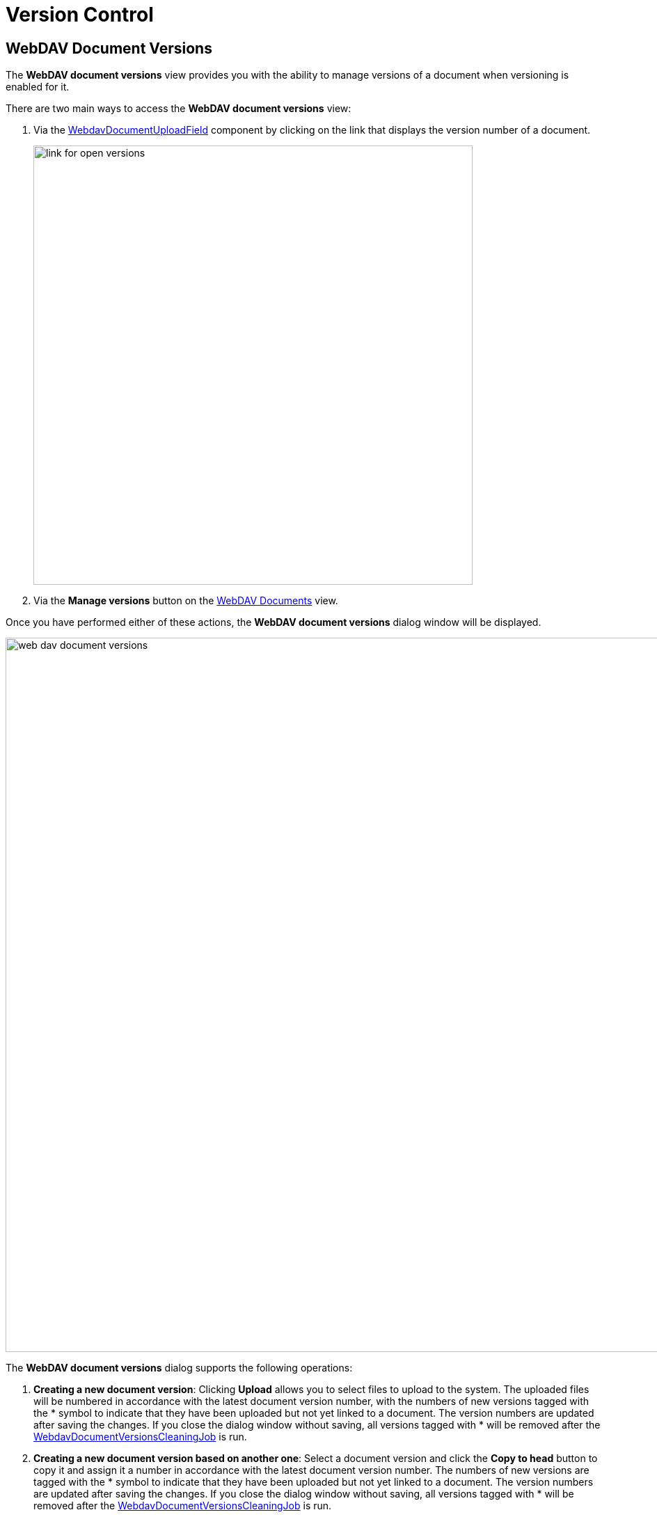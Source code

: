 = Version Control

[[webdav-document-versions]]
== WebDAV Document Versions

The *WebDAV document versions* view provides you with the ability to manage versions of a document when versioning is enabled for it.

There are two main ways to access the *WebDAV document versions* view:

. Via the xref:webdav:ui-components.adoc#webdav-document-upload-field[WebdavDocumentUploadField] component by clicking on the link that displays the version number of a document.
+
image::link-for-open-versions.png[align="center", width="631"]

. Via the *Manage versions* button on the xref:webdav:webdav-documents.adoc[WebDAV Documents] view.

Once you have performed either of these actions, the *WebDAV document versions* dialog window will be displayed.

image::web-dav-document-versions.png[align="center", width="1026"]

The *WebDAV document versions* dialog supports the following operations:

. *Creating a new document version*: Clicking *Upload* allows you to select files to upload to the system. The uploaded files will be numbered in accordance with the latest document version number, with the numbers of new versions tagged with the * symbol to indicate that they have been uploaded but not yet linked to a document. The version numbers are updated after saving the changes. If you close the dialog window without saving, all versions tagged with * will be removed after the xref:configuration.adoc#webdav-document-versions-cleaning-job[WebdavDocumentVersionsCleaningJob] is run.

. *Creating a new document version based on another one*: Select a document version and click the *Copy to head* button to copy it and assign it a number in accordance with the latest document version number. The numbers of new versions are tagged with the * symbol to indicate that they have been uploaded but not yet linked to a document. The version numbers are updated after saving the changes. If you close the dialog window without saving, all versions tagged with * will be removed after the xref:configuration.adoc#webdav-document-versions-cleaning-job[WebdavDocumentVersionsCleaningJob] is run.

. *Opening a document for editing*: Select a document version and click the *Open* button to open the document for editing. Each time a document is saved in an external application, a new version of the document is sent to the database. Use the *Refresh* button to update the list of document versions displayed in the *WebDAV document versions* dialog.
+
CAUTION: Clicking *Refresh* deletes all unsaved document versions. Therefore, if a document version was copied but not saved, the changes will be discarded.

. *Opening a document for reading (read-only)*: To open a document for reading, click on the link with the file name.

. *Downloading a ZIP archive with one or several document versions*: The *Download* button provides two options for downloading selected documents/versions. The first option allows you to download documents as separate files. The *Download as ZIP* option allows you to send all selected documents to a ZIP archive and download it. For convenience, file names contain `-v` suffixes with the corresponding version numbers, for example, `example-v3.docx`, `document-v1.docx`.

[[conflict-resolution-policies]]
== Conflict Resolution Policies

Several policies are available to resolve conflicts that may occur when multiple users edit the same document simultaneously.

For example, consider a scenario where two users open the same document in *WebDAV document versions* and add several new versions. The first user completes their work on their versions and saves the changes. Subsequently, the second user does the same. As a result, the database contains versions created by both users. However, each user can only see their own versions in *WebDAV document versions*.

This situation can lead to problems with ordering and saving these conflicting document versions. To resolve such conflicts, you can utilize the policies described below.

By default, the `RejectMergePolicy` is applied.

[[rebase-merge-policy]]
=== RebaseMergePolicy

The `RebaseMergePolicy` allows for the insertion of new document versions after those already existing in the database. New versions are numbered in accordance with the latest document version number present in the database.

[[cancel-my-merge-policy]]
=== CancelMyMergePolicy

If document versions have changed while working in *WebDAV document versions*, all non-persistent versions (marked with *) are deleted.

[[cancel-their-merge-policy]]
=== CancelTheirMergePolicy

If document versions have changed while working in *WebDAV document versions*, all versions marked with * are saved instead of those added in *WebDAV document versions*.

[[reject-merge-policy]]
=== RejectMergePolicy

If a conflict occurs, a warning is displayed, and all new versions are discarded.

[[overriding-conflict-resolution-policy]]
=== Overriding Default Conflict Resolution Policy

To override the default conflict resolution policy, declare a bean of the `DefaultMergePolicy` type in a Spring configuration class. This bean should provide the specific merge policy required. For example:

[source,java,indent=0]
----
@Bean
public DefaultMergePolicy defaultMergePolicy() {
    return RebaseMergePolicy::new;
}
----